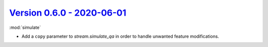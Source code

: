 `Version 0.6.0 - 2020-06-01 <https://pypi.org/project/creme/0.6.0/>`_
=====================================================================

:mod:`simulate`

- Add a ``copy`` parameter to `stream.simulate_qa` in order to handle unwanted feature modifications.
